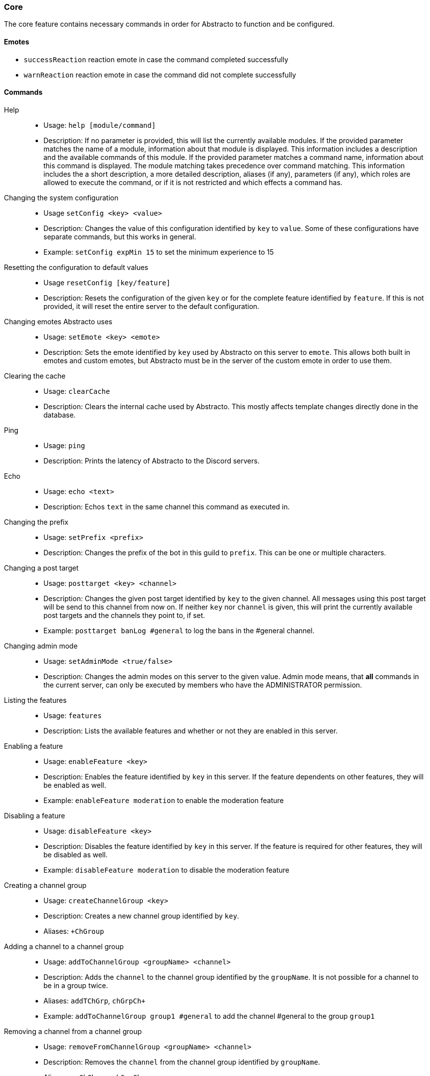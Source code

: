 === Core

The core feature contains necessary commands in order for Abstracto to function and be configured.

==== Emotes
* `successReaction` reaction emote in case the command completed successfully
* `warnReaction` reaction emote in case the command did not complete successfully

==== Commands
Help::
* Usage: `help [module/command]`
* Description: If no parameter is provided, this will list the currently available modules. If the provided parameter matches the name of a module, information about that module is displayed.
This information includes a description and the available commands of this module. If the provided parameter matches a command name, information about this command is displayed.
The module matching takes precedence over command matching.
This information includes the a short description, a more detailed description, aliases (if any), parameters (if any), which roles are allowed to execute the command,
or if it is not restricted and which effects a command has.
Changing the system configuration::
* Usage `setConfig <key> <value>`
* Description: Changes the value of this configuration identified by `key` to `value`. Some of these configurations have separate commands, but this works in general.
* Example: `setConfig expMin 15` to set the minimum experience to 15
Resetting the configuration to default values::
* Usage `resetConfig [key/feature]`
* Description: Resets the configuration of the given `key` or for the complete feature identified by `feature`. If this is not provided, it will reset the entire server to the default configuration.
Changing emotes Abstracto uses::
* Usage: `setEmote <key> <emote>`
* Description: Sets the emote identified by `key` used by Abstracto on this server to `emote`.
This allows both built in emotes and custom emotes, but Abstracto must be in the server of the custom emote in order to use them.
Clearing the cache::
* Usage: `clearCache`
* Description: Clears the internal cache used by Abstracto. This mostly affects template changes directly done in the database.
Ping::
* Usage: `ping`
* Description: Prints the latency of Abstracto to the Discord servers.
Echo::
* Usage: `echo <text>`
* Description: Echos `text` in the same channel this command as executed in.
Changing the prefix::
* Usage: `setPrefix <prefix>`
* Description: Changes the prefix of the bot in this guild to `prefix`. This can be one or multiple characters.
Changing a post target::
* Usage: `posttarget <key> <channel>`
* Description: Changes the given post target identified by `key` to the given channel. All messages using this post target will be send to this channel from now on.
If neither `key` nor `channel` is given, this will print the currently available post targets and the channels they point to, if set.
* Example: `posttarget banLog #general` to log the bans in the #general channel.
Changing admin mode::
* Usage: `setAdminMode <true/false>`
* Description: Changes the admin modes on this server to the given value. Admin mode means, that **all** commands in the current server, can only be executed by members who have the ADMINISTRATOR permission.
Listing the features::
* Usage: `features`
* Description: Lists the available features and whether or not they are enabled in this server.
Enabling a feature::
* Usage: `enableFeature <key>`
* Description: Enables the feature identified by `key` in this server. If the feature dependents on other features, they will be enabled as well.
* Example: `enableFeature moderation` to enable the moderation feature
Disabling a feature::
* Usage: `disableFeature <key>`
* Description: Disables the feature identified by `key` in this server. If the feature is required for other features, they will be disabled as well.
* Example: `disableFeature moderation` to disable the moderation feature
Creating a channel group::
* Usage: `createChannelGroup <key>`
* Description: Creates a new channel group identified by `key`.
* Aliases: `+ChGroup`
Adding a channel to a channel group::
* Usage: `addToChannelGroup <groupName> <channel>`
* Description: Adds the `channel` to the channel group identified by the `groupName`. It is not possible for a channel to be in a group twice.
* Aliases: `addTChGrp`, `chGrpCh+`
* Example: `addToChannelGroup group1 #general` to add the channel #general to the group `group1`
Removing a channel from a channel group::
* Usage: `removeFromChannelGroup <groupName> <channel>`
* Description: Removes the `channel` from the channel group identified by `groupName`.
* Aliases: `rmChChgrp`, `chGrpCh-`
* Example: `removeFromChannelGroup group1 #general` to remove the channel #general from the group `group1`
Deleting a channel group::
* Usage: `deleteChannelGroup <key>`
* Description: Deletes the channel group identified by `key`. This will also remove all associated channels from this group. This command fails, if the group is used in other features and referenced.
* Aliases: `-ChGroup`
Disabling a command in a group::
* Usage: `disableCommand <commandName> <groupName>`
* Description: Disables the command identified by `commandName` in the channel group `groupName`. A command is considered disabled in a specified channel, if the command is disabled in *all* the groups the channel is in.
* Example: `disableCommand warn group1` to disable the command `warn` in the group `group1`
Enabling a command in a group::
* Usage: `enableCommand <commandName> <groupName>`
* Description: Enables the command identified by `commandName` in the channel group `groupName`. A command is considered enabled in a specified channel, if the command is enabled in *any* the groups the channel is in.
* Example: `enableCommand warn group1` to enable the command `warn` in the group `group1`
Showing all available channel groups and the respective channels::
* Usage: `listChannelGroups`
* Description: Provides an overview of the currently available channel groups and which channels are in this channel group.
* Aliases: `lsChGrp`
Removing role restrictions from a command::
* Usage: `allow <featureName|commandName>`
* Description: Allows everyone to execute all commands in this `feature`/the `command`. Which means, any restrictions concerning which role is able to execute a certain command is ignored even if it still shows in the help output.
Allowing a role to execute a command::
* Usage: `allowRole  <featureName|commandName> <role>`
* Description: Allows the provided `role` to execute all commands in the `feature`/the `command`. This command automatically restricts the commands, which means, if it was unrestricted before, after executing this command only the provided role can execute the command.
* Example: `allowRole moderation @Staff` to allow the role `Staff` to execute all commands in the `moderation` feature (where @Staff is a role mention)
Forbidding a role to execute a command::
* Usage: `disAllowRole <featureName|commandName> <role>`
* Description: Removes the `role` from the list of allowed roles for all commands in the `feature`/the `command`.
* Example: `disAllowRole moderation @Staff` to forbid the role `Staff` to execute all commands in the `moderation` feature (where @Staff is a role mention)
Make a role affected by a command::
* Usage: `makeAffected <effect> <role>`
* Description: Makes the `role` affected by the `effect`.
* Example: `makeAffected ban @Staff` in order so the role `Staff` can be banned (where @Staff is a role mention)
Make a role immune against a command::
* Usage: `makeImmune <effect> <role>`
* Description: Makes the `role` immune to `effect`.
* Example: `makeImmune ban @Staff` in order so the role `Staff` cannot be banned (where @Staff is a role mention)
Show all effects::
* Usage: `showEffects`
* Description: Shows the currently possible effects and a short description of them.
Enforce the role restrictions of commands::
* Usage: `restrict <featureName|commandName>`
* Description: Causes the role restrictions for a all commands in the `feature`/the `command` to be in effect again.
Enabling a feature mode::
* Usage: `enableMode <featureName> <mode>`
* Description: Enables the mode `mode` in feature `featureName`. If the enabled state of the feature `featureName` is part of the default config, it will no longer be default config that after executing `enableMode`.
Disabling a feature mode::
* Usage: `disableMode <featureName> <mode>`
* Description: Disables the mode `mode` in feature `featureName`. If the enabled state of the feature `featureName` is part of the default config, it will no longer be default config after executing `disableMode`.
Listing all feature modes::
* usage `featureModes [feature]`
* Description: Lists all of the currently available feature modes and the feature they are associated with. If `feature` is given, it only lists the feature modes of this feature. The output also includes whether or not the current mode is enabled and if this value comes from the default configuration.
Setting up a feature with an interactive wizard::
* Usage: `setupFeature <featureName>`
* Description: Starts an interactive wizard to configure the necessary properties and post targets of a feature. Also includes custom steps. Closes with a summary page to see all changes.
Allow the bot to use certain mentions::
* Usage: `allowMention <mentionType>`
* Description: Allows the bot to use certain mentions. ´mentionType` can either be `everyone`, `role` or `user`. If @everyone is enabled, this also enables @here mentions.
This change takes immediate effect and is only for the current server. Per default user and role mentions are enabled.
Disallow the bot to use certain mentions::
* Usage: `disallowMention <mentionType>`
* Description: Disallows the bot to use certain mentions. ´mentionType` can either be `everyone`, `role` or `user`. If @everyone is disabled, this also disables @here mentions.
This change takes immediate effect and is only for the current server. Per default everyone/here mentions are disabled.
Setting a custom template for this server::
* Usage: `setTemplate <templateKey>`
* Description: Adds or updates the given template identified by `templateKey` only for the current server. The content of the template needs to be attached to the message as a file and is required to be a plaintext file. The file can be named anything. The template needs to be in https://freemarker.apache.org/[Freemarker] format. This change is only in effect for this server and is called a 'customized template'. This will take effect immediately.
Retrieving the current default template::
* Usage: `getTemplate <templateKey>`
* Description: Loads the current global template identified by `templateKey` and returns the content as an attached file to the response of the command.
Retrieving the current customized template for this server::
* Usage: `getCustomTemplate <templateKey>`
* Description: Loads the current customized tempalte identified by `templateKey` and returns the content as an attached file to the response of the command. Shows an error message, if there exists no customized template for this server for the provided `templateKey`.
Resetting a customized template to the default template::
* Usage `resetTemplate <templateKey>`
* Description: Resets the template identified by `templateKey` to the default content.
Show a link to documentation::
* Usage `documentation`
* Description: Shows links to access the documentation.
Create a server specific alias::
* Usage `createAlias <commandName> <alias>`
* Description: Creates the server specific alias for command `commandName` identified by `alias`. This means that from now on, users can use the command identified by `commandName` by using `alias` in its place, when executing the command or when using the help command. This alias is only available in this server, and it is not allowed to use the names of existing commands or pre-defined aliases. In case such an alias is used as `alias`, an error message is shown.
Delete a server specific alias::
* Usage: `deleteAlias <alias>`
* Description: Deletes the server specific alias identified by `alias`. It is not possible to delete pre-defined aliases. If `alias` does not exist, an error message is shown.
Creating a profanity group::
* Usage: `createProfanityGroup <profanityGroupName>`
* Description: Creates a profanity group with the given `profanityGroupName`. This name must be unique within the server.
Adding a profanity regex to a profanity group::
* Usage: `addProfanityRegex <profanityGroupName> <profanityName> <regex> [replacement]`
* Description: Adds a profanity regex identified by `profanityName` to the profanity group identified by `profanityGroupName`. The regex to be used is in `regex`. Depending on how the regex is used, you can define a `replacement`, with which a found text will be replaced. The `profanityName` must be unique within the profanity group.
Show the current profanity configuration::
* Usage: `showProfanityConfig`
* Description: Shows the current profanity configuration for the current server, including all profanity groups and profanity regex.
Removing a profanity regex from a profanity group::
* Usage: `removeProfanityRegex <profanityGroupName> <profanityName>`
* Description: Removes the profanity regex identified by `profanityName` from the profanity group identified by `profanityGroupName`.
Deleting a profanity group::
* Usage: `deleteProfanityGroup <profanityGroupName>`
* Description: Deletes the profanity group identified by `profanityGroupName` and all profanity regexes within.
Showing the uptime of the bot::
* Usage: `uptime`
* Shows the uptime and start time of the bot instance.
Adding a command to a channel group::
* Usage: `addCommandToChannelGroup <channelGroupName> <commandName>`
* Description: Adds the command `commandName` to the channel group `channelGroupName`. This can be used to add the command to a channel group which can disable the command or set a cooldown on the command.
Disabling a channel group::
* Usage: `disableChannelGroup <channelGroupName>`
* Description: Disables the effect the channel group `channelGroupName` has.
Enabling a channel group::
* Usage: `enableChannelGroup <channelGroupName>`
* Description: Enables the effect the channel group `channelGroupName` has.
Removing a command from a channel group::
* Usage: `removeCommandFromChannelGroup <channelGroupName> <commandName>`
* Description: Removes the command `commandName` from the channel group `channelGroupName`. This can be used to remove the command from a channel group which can enable the command or remove a cooldown on the command.
Clearing cooldowns::
* Usage: `clearCommandCoolDowns`
* Description: Resets all currently active cooldowns of the current server, so every command can be used again.
Setting channel and member cooldowns in a channel group::
* Usage: `commandCoolDownChannelGroup <channelGroupName> <channelDuration> <memberDuration>`
* Description: Sets the cooldown of the commands of the channel group `channelGroupName` to `channelDuration` for the channel group
and `memberDuration` for each member.
Setting the global cooldown for a command::
* Usage: `commandCoolDownServer <command> <duration>`
* Description: Sets the cooldown for command `command` to `duration` for the whole server.

.What is a feature mode?
A feature mode is a very specific way in which a feature behaves for a certain decision. These feature modes can be defined for each server and are directly bound to a feature.
These feature modes influence the availability of commands or general behavior of features.

An example of a feature mode is mod mail logging: If the feature mode `log` of mod mail is disabled, no thread will be logged and the separate command `closeNoLog` will not be available in the first place, because it will behave the same as the normal `close` command.
If the feature mode is enabled, the messages from the thread are logged in the respective post target and the command will be available.

.What is a profanity group?
A profanity group is just a container for various regexes. They are grouped together in order to be identified together and kept organized.
Each profanity regex within that group has another identified. For example a regex group handles the word 'test'. Then a profanity regex is for all lower cases, this regex can be named 'lower', and the regex group is then named 'test'.

.How do multiple cooldowns interact
If there are multiple cooldowns on a command active, the longest cooldown will decide the cool down.
A channel cannot be in multiple cool down channel groups and this is actively enforced by the command.
If a cooldown is active, an error message is shown with the duration after which the command can be used again.